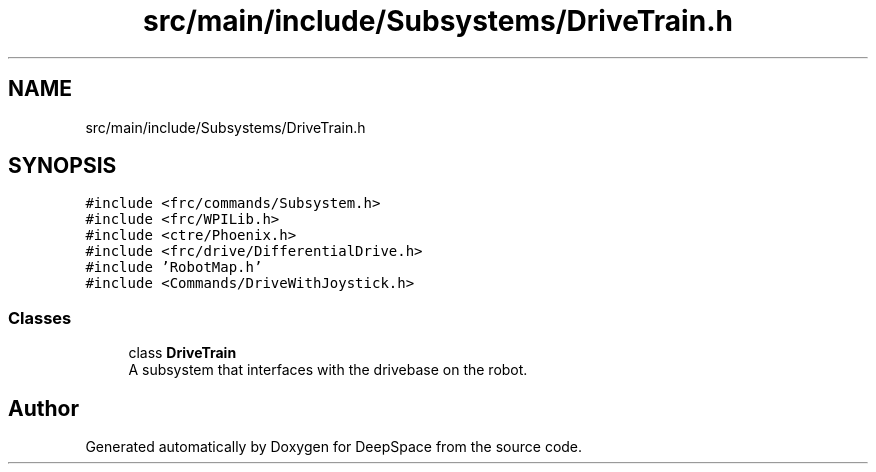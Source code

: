 .TH "src/main/include/Subsystems/DriveTrain.h" 3 "Fri Feb 22 2019" "Version 2019" "DeepSpace" \" -*- nroff -*-
.ad l
.nh
.SH NAME
src/main/include/Subsystems/DriveTrain.h
.SH SYNOPSIS
.br
.PP
\fC#include <frc/commands/Subsystem\&.h>\fP
.br
\fC#include <frc/WPILib\&.h>\fP
.br
\fC#include <ctre/Phoenix\&.h>\fP
.br
\fC#include <frc/drive/DifferentialDrive\&.h>\fP
.br
\fC#include 'RobotMap\&.h'\fP
.br
\fC#include <Commands/DriveWithJoystick\&.h>\fP
.br

.SS "Classes"

.in +1c
.ti -1c
.RI "class \fBDriveTrain\fP"
.br
.RI "A subsystem that interfaces with the drivebase on the robot\&. "
.in -1c
.SH "Author"
.PP 
Generated automatically by Doxygen for DeepSpace from the source code\&.
